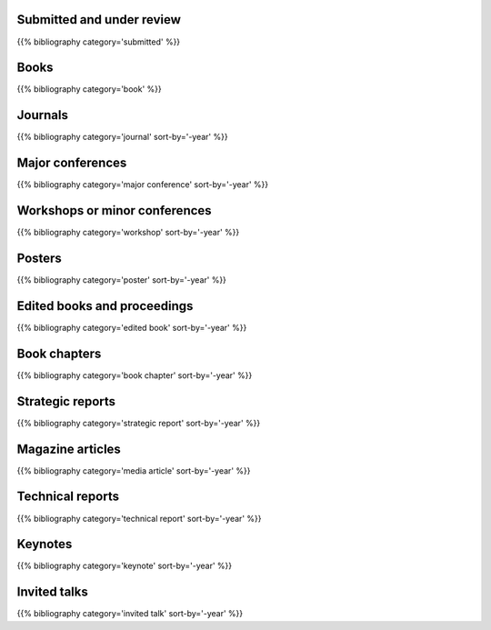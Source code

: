 .. title: Publications
.. slug: publications
.. date: 2020-06-17 10:56:12 UTC+01:00
.. tags:
.. category: research
.. link:
.. description:
.. type: text

Submitted and under review
--------------------------

{{% bibliography category='submitted' %}}


Books
-----

{{% bibliography category='book' %}}


Journals
--------

{{% bibliography category='journal' sort-by='-year' %}}


Major conferences
-----------------

{{% bibliography category='major conference' sort-by='-year' %}}


Workshops or minor conferences
------------------------------

{{% bibliography category='workshop' sort-by='-year' %}}


Posters
-------

{{% bibliography category='poster' sort-by='-year' %}}


Edited books and proceedings
----------------------------

{{% bibliography category='edited book' sort-by='-year' %}}


Book chapters
-------------

{{% bibliography category='book chapter' sort-by='-year' %}}


Strategic reports
-----------------

{{% bibliography category='strategic report' sort-by='-year' %}}


Magazine articles
-----------------

{{% bibliography category='media article' sort-by='-year' %}}


Technical reports
-----------------

{{% bibliography category='technical report' sort-by='-year' %}}


Keynotes
--------

{{% bibliography category='keynote' sort-by='-year' %}}


Invited talks
-------------

{{% bibliography category='invited talk' sort-by='-year' %}}
